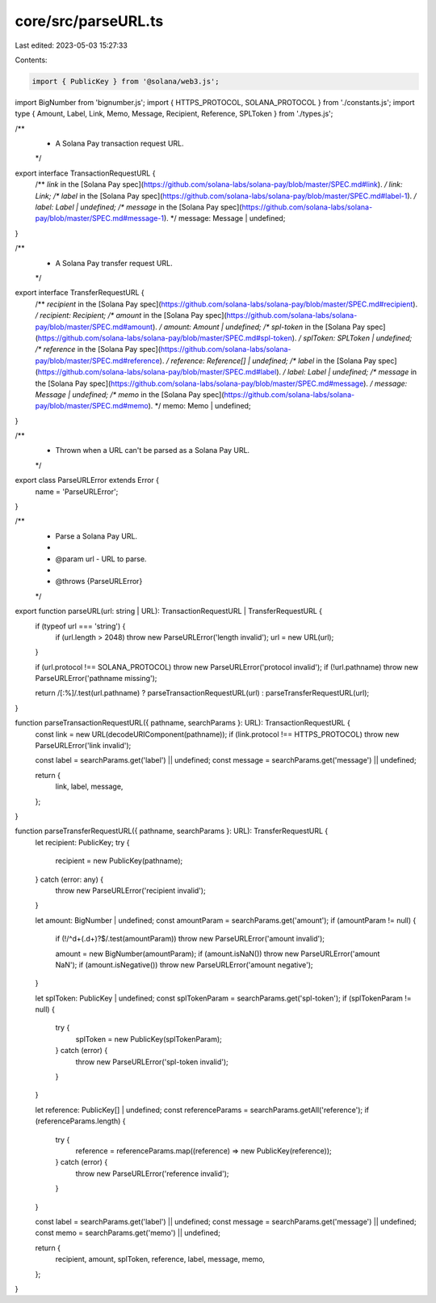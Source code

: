 core/src/parseURL.ts
====================

Last edited: 2023-05-03 15:27:33

Contents:

.. code-block:: ts

    import { PublicKey } from '@solana/web3.js';
import BigNumber from 'bignumber.js';
import { HTTPS_PROTOCOL, SOLANA_PROTOCOL } from './constants.js';
import type { Amount, Label, Link, Memo, Message, Recipient, Reference, SPLToken } from './types.js';

/**
 * A Solana Pay transaction request URL.
 */
export interface TransactionRequestURL {
    /** `link` in the [Solana Pay spec](https://github.com/solana-labs/solana-pay/blob/master/SPEC.md#link). */
    link: Link;
    /** `label` in the [Solana Pay spec](https://github.com/solana-labs/solana-pay/blob/master/SPEC.md#label-1). */
    label: Label | undefined;
    /** `message` in the [Solana Pay spec](https://github.com/solana-labs/solana-pay/blob/master/SPEC.md#message-1). */
    message: Message | undefined;
}

/**
 * A Solana Pay transfer request URL.
 */
export interface TransferRequestURL {
    /** `recipient` in the [Solana Pay spec](https://github.com/solana-labs/solana-pay/blob/master/SPEC.md#recipient). */
    recipient: Recipient;
    /** `amount` in the [Solana Pay spec](https://github.com/solana-labs/solana-pay/blob/master/SPEC.md#amount). */
    amount: Amount | undefined;
    /** `spl-token` in the [Solana Pay spec](https://github.com/solana-labs/solana-pay/blob/master/SPEC.md#spl-token). */
    splToken: SPLToken | undefined;
    /** `reference` in the [Solana Pay spec](https://github.com/solana-labs/solana-pay/blob/master/SPEC.md#reference). */
    reference: Reference[] | undefined;
    /** `label` in the [Solana Pay spec](https://github.com/solana-labs/solana-pay/blob/master/SPEC.md#label). */
    label: Label | undefined;
    /** `message` in the [Solana Pay spec](https://github.com/solana-labs/solana-pay/blob/master/SPEC.md#message). */
    message: Message | undefined;
    /** `memo` in the [Solana Pay spec](https://github.com/solana-labs/solana-pay/blob/master/SPEC.md#memo). */
    memo: Memo | undefined;
}

/**
 * Thrown when a URL can't be parsed as a Solana Pay URL.
 */
export class ParseURLError extends Error {
    name = 'ParseURLError';
}

/**
 * Parse a Solana Pay URL.
 *
 * @param url - URL to parse.
 *
 * @throws {ParseURLError}
 */
export function parseURL(url: string | URL): TransactionRequestURL | TransferRequestURL {
    if (typeof url === 'string') {
        if (url.length > 2048) throw new ParseURLError('length invalid');
        url = new URL(url);
    }

    if (url.protocol !== SOLANA_PROTOCOL) throw new ParseURLError('protocol invalid');
    if (!url.pathname) throw new ParseURLError('pathname missing');

    return /[:%]/.test(url.pathname) ? parseTransactionRequestURL(url) : parseTransferRequestURL(url);
}

function parseTransactionRequestURL({ pathname, searchParams }: URL): TransactionRequestURL {
    const link = new URL(decodeURIComponent(pathname));
    if (link.protocol !== HTTPS_PROTOCOL) throw new ParseURLError('link invalid');

    const label = searchParams.get('label') || undefined;
    const message = searchParams.get('message') || undefined;

    return {
        link,
        label,
        message,
    };
}

function parseTransferRequestURL({ pathname, searchParams }: URL): TransferRequestURL {
    let recipient: PublicKey;
    try {
        recipient = new PublicKey(pathname);
    } catch (error: any) {
        throw new ParseURLError('recipient invalid');
    }

    let amount: BigNumber | undefined;
    const amountParam = searchParams.get('amount');
    if (amountParam != null) {
        if (!/^\d+(\.\d+)?$/.test(amountParam)) throw new ParseURLError('amount invalid');

        amount = new BigNumber(amountParam);
        if (amount.isNaN()) throw new ParseURLError('amount NaN');
        if (amount.isNegative()) throw new ParseURLError('amount negative');
    }

    let splToken: PublicKey | undefined;
    const splTokenParam = searchParams.get('spl-token');
    if (splTokenParam != null) {
        try {
            splToken = new PublicKey(splTokenParam);
        } catch (error) {
            throw new ParseURLError('spl-token invalid');
        }
    }

    let reference: PublicKey[] | undefined;
    const referenceParams = searchParams.getAll('reference');
    if (referenceParams.length) {
        try {
            reference = referenceParams.map((reference) => new PublicKey(reference));
        } catch (error) {
            throw new ParseURLError('reference invalid');
        }
    }

    const label = searchParams.get('label') || undefined;
    const message = searchParams.get('message') || undefined;
    const memo = searchParams.get('memo') || undefined;

    return {
        recipient,
        amount,
        splToken,
        reference,
        label,
        message,
        memo,
    };
}


